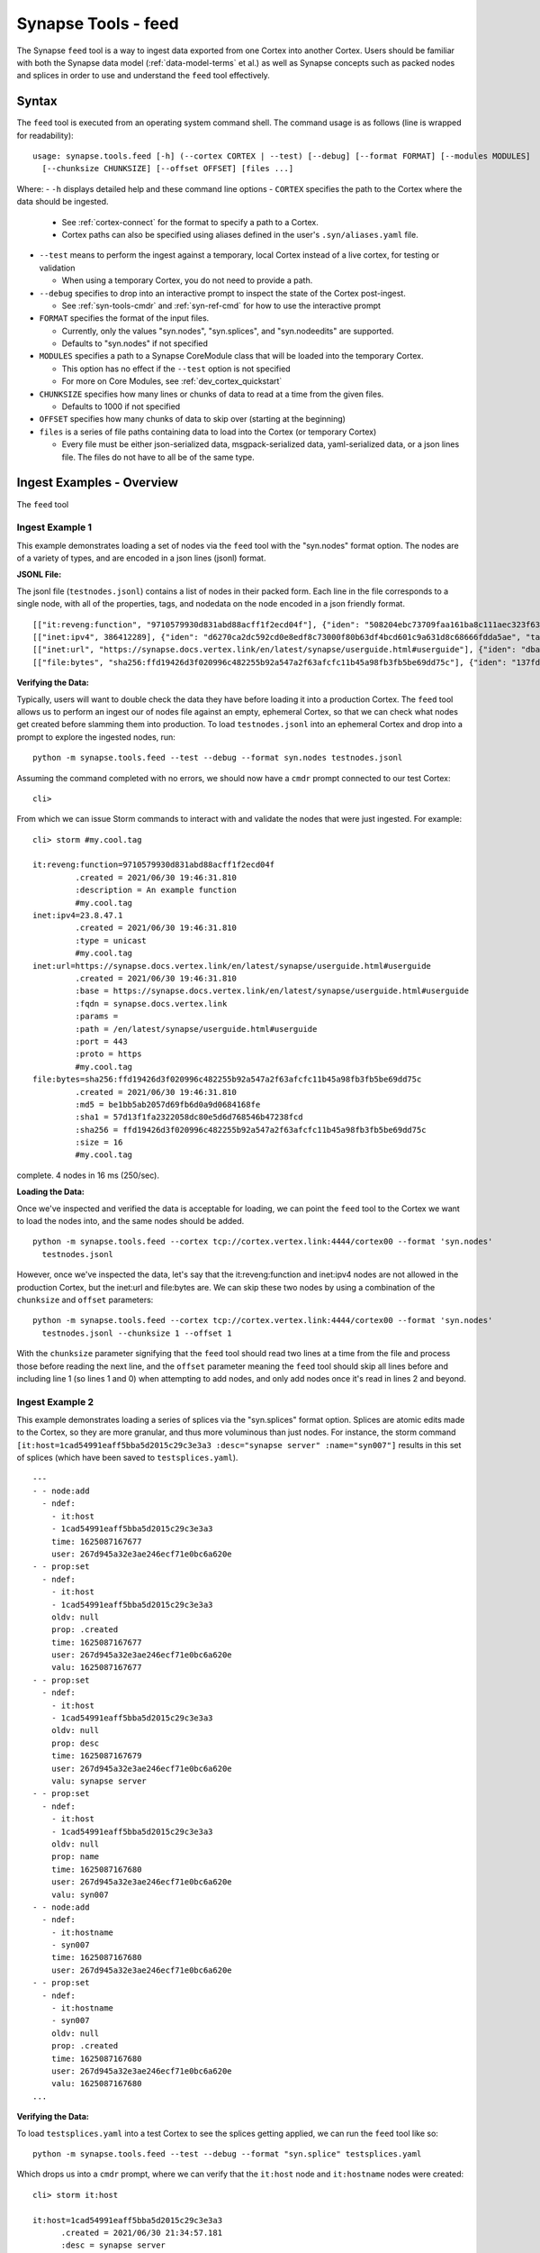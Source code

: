 .. highlight:: none

.. _syn-tools-feed:

Synapse Tools - feed
====================

The Synapse ``feed`` tool is a way to ingest data exported from one Cortex into another Cortex. Users should be familiar with both the Synapse data model (:ref:`data-model-terms` et al.) as well as Synapse concepts such as packed nodes and splices in order to use and understand the ``feed`` tool effectively.


Syntax
------
The ``feed`` tool is executed from an operating system command shell. The command usage is as follows (line is wrapped for readability):

::

  usage: synapse.tools.feed [-h] (--cortex CORTEX | --test) [--debug] [--format FORMAT] [--modules MODULES]   
    [--chunksize CHUNKSIZE] [--offset OFFSET] [files ...]

Where:
- ``-h`` displays detailed help and these command line options
- ``CORTEX``  specifies the path to the Cortex where the data should be ingested.

  - See :ref:`cortex-connect` for the format to specify a path to a Cortex.
  - Cortex paths can also be specified using aliases defined in the user's ``.syn/aliases.yaml`` file.

- ``--test`` means to perform the ingest against a temporary, local Cortex instead of a live cortex, for testing or validation
  
  - When using a temporary Cortex, you do not need to provide a path.
  
- ``--debug`` specifies to drop into an interactive prompt to inspect the state of the Cortex post-ingest. 

  - See :ref:`syn-tools-cmdr` and :ref:`syn-ref-cmd` for how to use the interactive prompt
  
- ``FORMAT`` specifies the format of the input files. 

  - Currently, only the values "syn.nodes", "syn.splices", and "syn.nodeedits" are supported.
  - Defaults to "syn.nodes" if not specified
  
- ``MODULES`` specifies a path to a Synapse CoreModule class that will be loaded into the temporary Cortex.

  - This option has no effect if the ``--test`` option is not specified
  - For more on Core Modules, see :ref:`dev_cortex_quickstart`
- ``CHUNKSIZE`` specifies how many lines or chunks of data to read at a time from the given files.

  - Defaults to 1000 if not specified

- ``OFFSET`` specifies how many chunks of data to skip over (starting at the beginning)

- ``files`` is a series of file paths containing data to load into the Cortex (or temporary Cortex)

  - Every file must be either json-serialized data, msgpack-serialized data, yaml-serialized data, or a 
    json lines file. The files do not have to all be of the same type.
  
Ingest Examples - Overview
--------------------------

The ``feed`` tool 

Ingest Example 1
++++++++++++++++

This example demonstrates loading a set of nodes via the ``feed`` tool with the "syn.nodes" format option. The nodes are of a variety of types, and are encoded in a json lines (jsonl) format.

**JSONL File:**

The jsonl file (``testnodes.jsonl``) contains a list of nodes in their packed form. Each line in the file corresponds to a single node, with all of the properties, tags, and nodedata on the node encoded in a json friendly format.

::

  [["it:reveng:function", "9710579930d831abd88acff1f2ecd04f"], {"iden": "508204ebc73709faa161ba8c111aec323f63a78a84495694f317feb067f41802", "tags": {"my": [null, null], "my.cool": [null, null], "my.cool.tag": [null, null]}, "props": {".created": 1625069466909, "description": "An example function"},   "tagprops": {}, "nodedata": {}, "path": {}}]
  [["inet:ipv4", 386412289], {"iden": "d6270ca2dc592cd0e8edf8c73000f80b63df4bcd601c9a631d8c68666fdda5ae", "tags": {"my": [null, null], "my.cool": [null, null], "my.cool.tag": [null, null]}, "props": {".created": 1625069584577, "type": "unicast"}, "tagprops": {}, "nodedata": {}, "path": {}}]
  [["inet:url", "https://synapse.docs.vertex.link/en/latest/synapse/userguide.html#userguide"], {"iden": "dba0a280fc1f8cf317dffa137df0e1761b6f94cacbf56523809d4f17d8263840", "tags": {"my": [null, null], "my.cool": [null, null], "my.cool.tag": [null, null]}, "props": {".created": 1625069758843, "proto": "https", "path": "/en/latest/synapse/userguide.html#userguide", "params": "", "fqdn": "synapse.docs.vertex.link", "port": 443, "base": "https://synapse.docs.vertex.link/en/latest/synapse/userguide.html#userguide"}, "tagprops": {}, "nodedata": {}, "path": {}}]
  [["file:bytes", "sha256:ffd19426d3f020996c482255b92a547a2f63afcfc11b45a98fb3fb5be69dd75c"], {"iden": "137fd16d2caab221e7580be63c149f83a11dd11f10f078d9f582fedef9b57ad5", "tags": {"my": [null, null], "my.cool": [null, null], "my.cool.tag": [null, null]}, "props": {".created": 1625070470041, "sha256": "ffd19426d3f020996c482255b92a547a2f63afcfc11b45a98fb3fb5be69dd75c", "md5": "be1bb5ab2057d69fb6d0a9d0684168fe", "sha1": "57d13f1fa2322058dc80e5d6d768546b47238fcd", "size": 16}, "tagprops": {}, "nodedata": {}, "path": {}}]


**Verifying the Data:**

Typically, users will want to double check the data they have before loading it into a production Cortex. The ``feed`` tool allows us to perform an ingest our of nodes file against an empty, ephemeral Cortex, so that we can check what nodes get created before slamming them into production. To load ``testnodes.jsonl`` into an ephemeral Cortex and drop into a prompt to explore the ingested nodes, run:

:: 

  python -m synapse.tools.feed --test --debug --format syn.nodes testnodes.jsonl

Assuming the command completed with no errors, we should now have a ``cmdr`` prompt connected to our test Cortex:

::

  cli>
 
From which we can issue Storm commands to interact with and validate the nodes that were just ingested. For example:

::

  cli> storm #my.cool.tag
  
  it:reveng:function=9710579930d831abd88acff1f2ecd04f
           .created = 2021/06/30 19:46:31.810
           :description = An example function
           #my.cool.tag
  inet:ipv4=23.8.47.1
           .created = 2021/06/30 19:46:31.810
           :type = unicast
           #my.cool.tag
  inet:url=https://synapse.docs.vertex.link/en/latest/synapse/userguide.html#userguide
           .created = 2021/06/30 19:46:31.810
           :base = https://synapse.docs.vertex.link/en/latest/synapse/userguide.html#userguide
           :fqdn = synapse.docs.vertex.link
           :params =
           :path = /en/latest/synapse/userguide.html#userguide
           :port = 443
           :proto = https
           #my.cool.tag
  file:bytes=sha256:ffd19426d3f020996c482255b92a547a2f63afcfc11b45a98fb3fb5be69dd75c
           .created = 2021/06/30 19:46:31.810
           :md5 = be1bb5ab2057d69fb6d0a9d0684168fe
           :sha1 = 57d13f1fa2322058dc80e5d6d768546b47238fcd
           :sha256 = ffd19426d3f020996c482255b92a547a2f63afcfc11b45a98fb3fb5be69dd75c
           :size = 16
           #my.cool.tag
complete. 4 nodes in 16 ms (250/sec).


**Loading the Data:**

Once we've inspected and verified the data is acceptable for loading, we can point the ``feed`` tool to the Cortex we want to load the nodes into, and the same nodes should be added.

::

  python -m synapse.tools.feed --cortex tcp://cortex.vertex.link:4444/cortex00 --format 'syn.nodes' 
    testnodes.jsonl
    
However, once we've inspected the data, let's say that the it:reveng:function and inet:ipv4 nodes are not allowed in the production Cortex, but the inet:url and file:bytes are. We can skip these two nodes by using a combination of the ``chunksize`` and ``offset`` parameters:

::

  python -m synapse.tools.feed --cortex tcp://cortex.vertex.link:4444/cortex00 --format 'syn.nodes' 
    testnodes.jsonl --chunksize 1 --offset 1
    
With the ``chunksize`` parameter signifying that the ``feed`` tool should read two lines at a time from the file and process those before reading the next line, and the ``offset`` parameter meaning the ``feed`` tool should skip all lines before and including line 1 (so lines 1 and 0) when attempting to add nodes, and only add nodes once it's read in lines 2 and beyond.

Ingest Example 2
++++++++++++++++

This example demonstrates loading a series of splices via the "syn.splices" format option. Splices are atomic edits made to the Cortex, so they are more granular, and thus more voluminous than just nodes. For instance, the storm command ``[it:host=1cad54991eaff5bba5d2015c29c3e3a3 :desc="synapse server" :name="syn007"]`` results in this set of splices (which have been saved to ``testsplices.yaml``).

::

  ---
  - - node:add
    - ndef:
      - it:host
      - 1cad54991eaff5bba5d2015c29c3e3a3
      time: 1625087167677
      user: 267d945a32e3ae246ecf71e0bc6a620e
  - - prop:set
    - ndef:
      - it:host
      - 1cad54991eaff5bba5d2015c29c3e3a3
      oldv: null
      prop: .created
      time: 1625087167677
      user: 267d945a32e3ae246ecf71e0bc6a620e
      valu: 1625087167677
  - - prop:set
    - ndef:
      - it:host
      - 1cad54991eaff5bba5d2015c29c3e3a3
      oldv: null
      prop: desc
      time: 1625087167679
      user: 267d945a32e3ae246ecf71e0bc6a620e
      valu: synapse server
  - - prop:set
    - ndef:
      - it:host
      - 1cad54991eaff5bba5d2015c29c3e3a3
      oldv: null
      prop: name
      time: 1625087167680
      user: 267d945a32e3ae246ecf71e0bc6a620e
      valu: syn007
  - - node:add
    - ndef:
      - it:hostname
      - syn007
      time: 1625087167680
      user: 267d945a32e3ae246ecf71e0bc6a620e
  - - prop:set
    - ndef:
      - it:hostname
      - syn007
      oldv: null
      prop: .created
      time: 1625087167680
      user: 267d945a32e3ae246ecf71e0bc6a620e
      valu: 1625087167680
  ...


**Verifying the Data:**

To load ``testsplices.yaml`` into a test Cortex to see the splices getting applied, we can run the ``feed`` tool like so:

::

  python -m synapse.tools.feed --test --debug --format "syn.splice" testsplices.yaml
  
Which drops us into a ``cmdr`` prompt, where we can verify that the ``it:host`` node and ``it:hostname`` nodes were created:

::

  cli> storm it:host
  
  it:host=1cad54991eaff5bba5d2015c29c3e3a3
        .created = 2021/06/30 21:34:57.181
        :desc = synapse server
        :name = syn007
        
  complete. 1 nodes in 5 ms (200/sec).

  cli> storm it:hostname
  
  it:hostname=syn007
        .created = 2021/06/30 21:34:57.182
  complete. 1 nodes in 5 ms (200/sec).


**Loading the Data:**

As before, once the data has been inspected and approved, we can point the ``feed`` tool at the Cortex we want to apply the splices to in order to apply them.

::

    python -m synapse.tools.feed --cortex tcp://cortex.vertex.link:4444/cortex00 --format 'syn.splice' 
      testsplices.yaml
